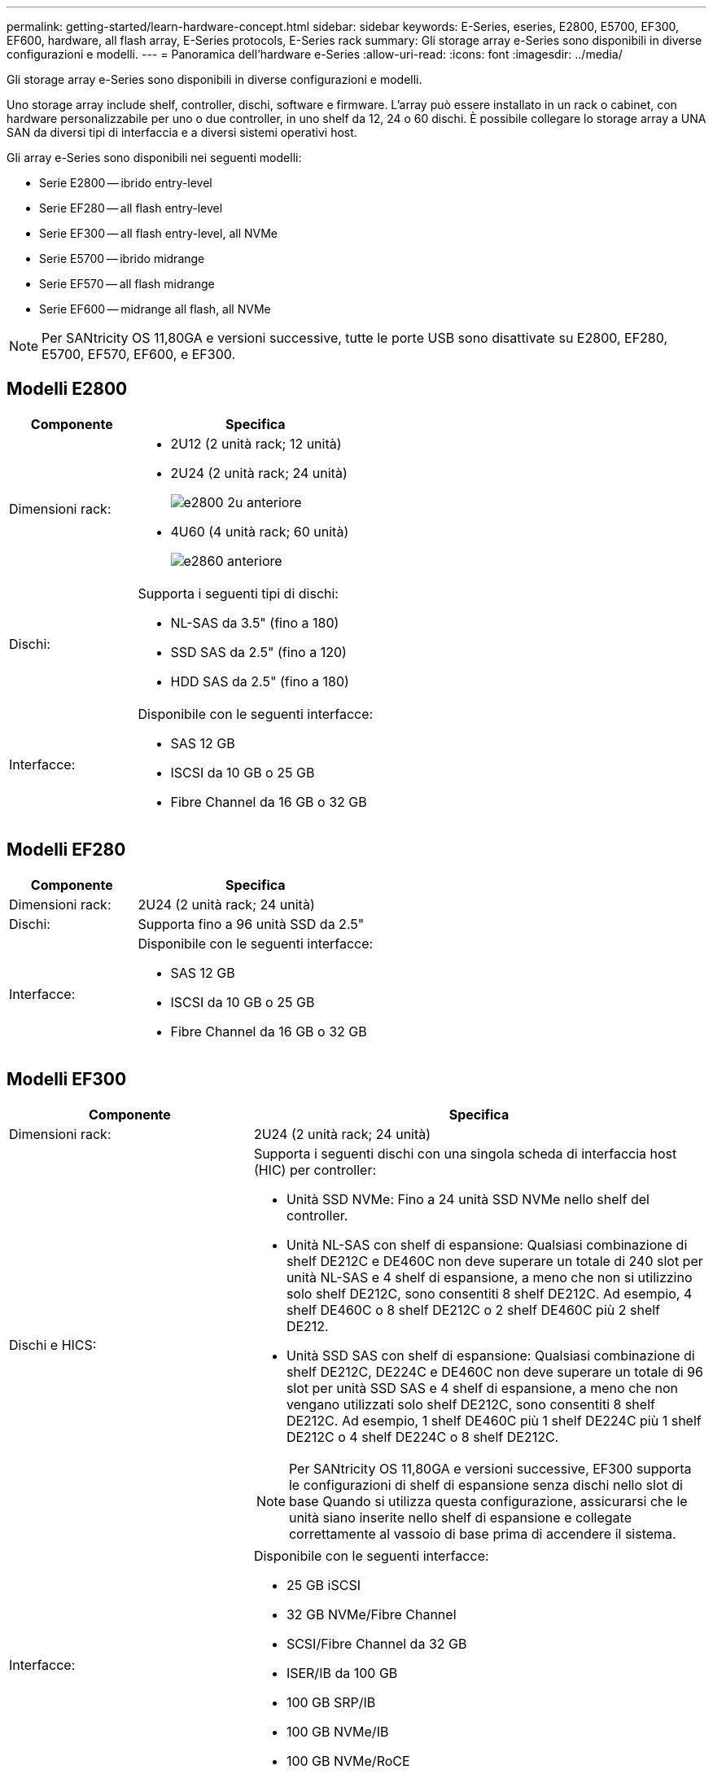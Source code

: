 ---
permalink: getting-started/learn-hardware-concept.html 
sidebar: sidebar 
keywords: E-Series, eseries, E2800, E5700, EF300, EF600, hardware, all flash array, E-Series protocols, E-Series rack 
summary: Gli storage array e-Series sono disponibili in diverse configurazioni e modelli. 
---
= Panoramica dell'hardware e-Series
:allow-uri-read: 
:icons: font
:imagesdir: ../media/


[role="lead"]
Gli storage array e-Series sono disponibili in diverse configurazioni e modelli.

Uno storage array include shelf, controller, dischi, software e firmware. L'array può essere installato in un rack o cabinet, con hardware personalizzabile per uno o due controller, in uno shelf da 12, 24 o 60 dischi. È possibile collegare lo storage array a UNA SAN da diversi tipi di interfaccia e a diversi sistemi operativi host.

Gli array e-Series sono disponibili nei seguenti modelli:

* Serie E2800 -- ibrido entry-level
* Serie EF280 -- all flash entry-level
* Serie EF300 -- all flash entry-level, all NVMe
* Serie E5700 -- ibrido midrange
* Serie EF570 -- all flash midrange
* Serie EF600 -- midrange all flash, all NVMe



NOTE: Per SANtricity OS 11,80GA e versioni successive, tutte le porte USB sono disattivate su E2800, EF280, E5700, EF570, EF600, e EF300.



== Modelli E2800

[cols="35h,~"]
|===
| Componente | Specifica 


 a| 
Dimensioni rack:
 a| 
* 2U12 (2 unità rack; 12 unità)
* 2U24 (2 unità rack; 24 unità)
+
image::../media/e2800_2u_front.gif[e2800 2u anteriore]

* 4U60 (4 unità rack; 60 unità)
+
image::../media/e2860_front.gif[e2860 anteriore]





 a| 
Dischi:
 a| 
Supporta i seguenti tipi di dischi:

* NL-SAS da 3.5" (fino a 180)
* SSD SAS da 2.5" (fino a 120)
* HDD SAS da 2.5" (fino a 180)




 a| 
Interfacce:
 a| 
Disponibile con le seguenti interfacce:

* SAS 12 GB
* ISCSI da 10 GB o 25 GB
* Fibre Channel da 16 GB o 32 GB


|===


== Modelli EF280

[cols="35h,~"]
|===
| Componente | Specifica 


 a| 
Dimensioni rack:
 a| 
2U24 (2 unità rack; 24 unità)image:../media/ef570_front.gif[""]



 a| 
Dischi:
 a| 
Supporta fino a 96 unità SSD da 2.5"



 a| 
Interfacce:
 a| 
Disponibile con le seguenti interfacce:

* SAS 12 GB
* ISCSI da 10 GB o 25 GB
* Fibre Channel da 16 GB o 32 GB


|===


== Modelli EF300

[cols="35h,~"]
|===
| Componente | Specifica 


 a| 
Dimensioni rack:
 a| 
2U24 (2 unità rack; 24 unità)image:../media/ef570_front.gif[""]



 a| 
Dischi e HICS:
 a| 
Supporta i seguenti dischi con una singola scheda di interfaccia host (HIC) per controller:

* Unità SSD NVMe: Fino a 24 unità SSD NVMe nello shelf del controller.
* Unità NL-SAS con shelf di espansione: Qualsiasi combinazione di shelf DE212C e DE460C non deve superare un totale di 240 slot per unità NL-SAS e 4 shelf di espansione, a meno che non si utilizzino solo shelf DE212C, sono consentiti 8 shelf DE212C. Ad esempio, 4 shelf DE460C o 8 shelf DE212C o 2 shelf DE460C più 2 shelf DE212.
* Unità SSD SAS con shelf di espansione: Qualsiasi combinazione di shelf DE212C, DE224C e DE460C non deve superare un totale di 96 slot per unità SSD SAS e 4 shelf di espansione, a meno che non vengano utilizzati solo shelf DE212C, sono consentiti 8 shelf DE212C. Ad esempio, 1 shelf DE460C più 1 shelf DE224C più 1 shelf DE212C o 4 shelf DE224C o 8 shelf DE212C.



NOTE: Per SANtricity OS 11,80GA e versioni successive, EF300 supporta le configurazioni di shelf di espansione senza dischi nello slot di base Quando si utilizza questa configurazione, assicurarsi che le unità siano inserite nello shelf di espansione e collegate correttamente al vassoio di base prima di accendere il sistema.



 a| 
Interfacce:
 a| 
Disponibile con le seguenti interfacce:

* 25 GB iSCSI
* 32 GB NVMe/Fibre Channel
* SCSI/Fibre Channel da 32 GB
* ISER/IB da 100 GB
* 100 GB SRP/IB
* 100 GB NVMe/IB
* 100 GB NVMe/RoCE


|===


== Modelli E5700

[cols="35h,~"]
|===
| Componente | Specifica 


 a| 
Dimensioni rack:
 a| 
* 2U24 (2 unità rack; 24 unità)
+
image::../media/e2800_2u_front.gif[e2800 2u anteriore]

* 4U60 (4 unità rack; 60 unità)
+
image::../media/e2860_front.gif[e2860 anteriore]





 a| 
Dischi:
 a| 
Supporta fino a 480 dei seguenti tipi di dischi:

* Dischi NL-SAS da 3.5"
* Unità SSD SAS da 2.5"
* Unità HDD SAS da 2.5"




 a| 
Interfacce:
 a| 
Disponibile con le seguenti interfacce:

* SAS 12 GB
* ISCSI da 10 GB o 25 GB
* Fibre Channel da 16 GB o 32 GB
* 32 GB NVMe/Fibre Channel
* ISER/IB da 100 GB
* 100 GB SRP/IB
* 100 GB NVMe/IB
* 100 GB NVMe/RoCE


|===


== Modelli EF570

[cols="35h,~"]
|===
| Componente | Specifica 


 a| 
Dimensioni rack:
 a| 
2U24 (2 unità rack; 24 unità)image:../media/ef570_front.gif[""]



 a| 
Dischi:
 a| 
Supporta fino a 120 unità SSD da 2.5"



 a| 
Interfacce:
 a| 
Disponibile con le seguenti interfacce:

* SAS 12 GB
* ISCSI da 10 GB o 25 GB
* Fibre Channel da 16 GB o 32 GB
* 32 GB NVMe/Fibre Channel
* ISER/IB da 100 GB
* 100 GB SRP/IB
* 100 GB NVMe/IB
* 100 GB NVMe/RoCE


|===


== Modelli EF600

[cols="35h,~"]
|===
| Componente | Specifica 


 a| 
Dimensioni rack:
 a| 
2U24 (2 unità rack; 24 unità)image:../media/ef570_front.gif[""]



 a| 
Dischi e HICS:
 a| 
Supporta i seguenti dischi con una singola scheda di interfaccia host (HIC) per controller:

* Unità SSD NVMe: Fino a 24 unità SSD NVMe nello shelf del controller.
* Unità NL-SAS con shelf di espansione: Qualsiasi combinazione di shelf DE212C e DE460C non deve superare un totale di 420 slot per unità NL-SAS e 7 shelf di espansione, a meno che non si utilizzino solo shelf DE212C, sono consentiti 8 shelf DE212C. Ad esempio, 7 shelf DE460C o 8 shelf DE212C o 5 shelf DE460C più 2 shelf DE212.
* Unità SSD SAS con shelf di espansione: Qualsiasi combinazione di shelf DE212C, DE224C e DE460C non deve superare un totale di 96 slot per unità SSD SAS e 7 shelf di espansione, a meno che non vengano utilizzati solo shelf DE212C, sono consentiti 8 shelf DE212C. Ad esempio, 1 shelf DE460C più 1 shelf DE224C più 1 shelf DE212C o 4 shelf DE224C o 8 shelf DE212C



NOTE: Per SANtricity OS 11,80GA e versioni successive, EF600 supporta le configurazioni di shelf di espansione senza dischi nello slot di base Quando si utilizza questa configurazione, assicurarsi che le unità siano inserite nello shelf di espansione e collegate correttamente al vassoio di base prima di accendere il sistema.



 a| 
Interfacce:
 a| 
Disponibile con le seguenti interfacce:

* 25 GB iSCSI
* 32 GB NVMe/Fibre Channel
* SCSI/Fibre Channel da 32 GB
* ISER/IB da 100 GB
* 100 GB SRP/IB
* 100 GB NVMe/IB
* 100 GB NVMe/RoCE
* ISER/IB da 200 GB
* 200 GB NVMe/IB
* 200 GB NVMe/RoCE


|===